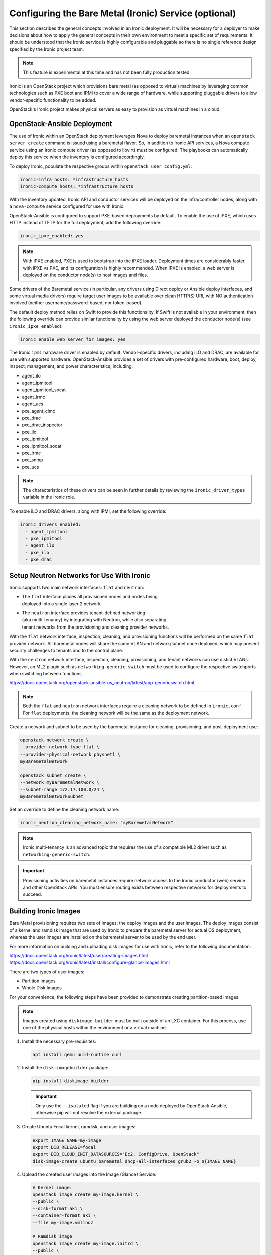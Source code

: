 ======================================================
Configuring the Bare Metal (Ironic) Service (optional)
======================================================

This section describes the general concepts involved in an Ironic
deployment. It will be necessary for a deployer to make decisions
about how to apply the general concepts in their own environment to
meet a specific set of requirements. It should be understood that
the Ironic service is highly configurable and pluggable so there is
no single reference design specified by the Ironic project team.

.. note::

   This feature is experimental at this time and has not been fully
   production tested.

Ironic is an OpenStack project which provisions bare metal (as opposed to
virtual) machines by leveraging common technologies such as PXE boot and IPMI
to cover a wide range of hardware, while supporting pluggable drivers to allow
vendor-specific functionality to be added.

OpenStack's Ironic project makes physical servers as easy to provision as
virtual machines in a cloud.

OpenStack-Ansible Deployment
~~~~~~~~~~~~~~~~~~~~~~~~~~~~

The use of Ironic within an OpenStack deployment leverages Nova to
deploy baremetal instances when an ``openstack server create`` command is
issued using a baremetal flavor. So, in addition to Ironic API services,
a Nova compute service using an Ironic compute driver (as opposed to
libvirt) must be configured. The playbooks can automatically deploy
this service when the inventory is configured accordingly.

To deploy Ironic, populate the respective groups within
``openstack_user_config.yml``:

.. code-block::

    ironic-infra_hosts: *infrastructure_hosts
    ironic-compute_hosts: *infrastructure_hosts

With the inventory updated, Ironic API and conductor services
will be deployed on the infra/controller nodes, along with a ``nova-compute``
service configured for use with Ironic.

OpenStack-Ansible is configured to support PXE-based deployments by default.
To enable the use of iPXE, which uses HTTP instead of TFTP for the full
deployment, add the following override:

.. code-block::

    ironic_ipxe_enabled: yes

.. note::

   With iPXE enabled, PXE is used to bootstrap into the iPXE loader.
   Deployment times are considerably faster with iPXE vs PXE, and its
   configuration is highly recommended. When iPXE is enabled, a web
   server is deployed on the conductor node(s) to host images and files.

Some drivers of the Baremetal service (in particular, any drivers using Direct
deploy or Ansible deploy interfaces, and some virtual media drivers) require
target user images to be available over clean HTTP(S) URL with NO
authentication involved (neither username/password-based, nor token-based).

The default deploy method relies on Swift to provide this functionality. If
Swift is not available in your environment, then the following override can
provide similar functionality by using the web server deployed the conductor
node(s) (see ``ironic_ipxe_enabled``):

.. code-block::

    ironic_enable_web_server_for_images: yes

The Ironic ``ipmi`` hardware driver is enabled by default. Vendor-specific
drivers, including iLO and DRAC, are available for use with supported
hardware. OpenStack-Ansible provides a set of drivers with pre-configured
hardware, boot, deploy, inspect, management, and power characteristics,
including:

* agent_ilo
* agent_ipmitool
* agent_ipmitool_socat
* agent_irmc
* agent_ucs
* pxe_agent_cimc
* pxe_drac
* pxe_drac_inspector
* pxe_ilo
* pxe_ipmitool
* pxe_ipmitool_socat
* pxe_irmc
* pxe_snmp
* pxe_ucs

.. note::

    The characteristics of these drivers can be seen in further details
    by reviewing the ``ironic_driver_types`` variable in the Ironic role.

To enable iLO and DRAC drivers, along with IPMI, set the following override:

.. code-block:: bash

    ironic_drivers_enabled:
      - agent_ipmitool
      - pxe_ipmitool
      - agent_ilo
      - pxe_ilo
      - pxe_drac

Setup Neutron Networks for Use With Ironic
~~~~~~~~~~~~~~~~~~~~~~~~~~~~~~~~~~~~~~~~~~

Ironic supports two main network interfaces: ``flat`` and ``neutron``:

* | The ``flat`` interface places all provisioned nodes and nodes being
  | deployed into a single layer 2 network.
* | The ``neutron`` interface provides tenant-defined networking
  | (aka multi-tenancy) by integrating with Neutron, while also separating
  | tenant networks from the provisioning and cleaning provider networks.

With the ``flat`` network interface, inspection, cleaning, and provisioning
functions will be performed on the same ``flat`` provider network. All
baremetal nodes will share the same VLAN and network/subnet once deployed,
which may present security challenges to tenants and to the control plane.

With the ``neutron`` network interface, inspection, cleaning, provisioning,
and tenant networks can use distict VLANs. However, an ML2 plugin such as
``networking-generic-switch`` must be used to configure the respective
switchports when switching between functions.

`<https://docs.openstack.org/openstack-ansible-os_neutron/latest/app-genericswitch.html>`_

.. note::

    Both the ``flat`` and ``neutron`` network interfaces require a cleaning
    network to be defined in ``ironic.conf``. For ``flat`` deployments, the
    cleaning network will be the same as the deployment network.

Create a network and subnet to be used by the baremetal instance for cleaning,
provisioning, and post-deployment use:

.. code-block:: bash

    openstack network create \
    --provider-network-type flat \
    --provider-physical-network physnet1 \
    myBaremetalNetwork

    openstack subnet create \
    --network myBaremetalNetwork \
    --subnet-range 172.17.100.0/24 \
    myBaremetalNetworkSubnet

Set an override to define the cleaning network name:

.. code-block:: bash

    ironic_neutron_cleaning_network_name: "myBaremetalNetwork"

.. note::

    Ironic multi-tenancy is an advanced topic that requires the use of a
    compatible ML2 driver such as ``networking-generic-switch``.

.. important::

   Provisioning activities on baremetal instances require network access
   to the Ironic conductor (web) service and other OpenStack APIs. You must
   ensure routing exists between respective networks for deployments to
   succeed.

Building Ironic Images
~~~~~~~~~~~~~~~~~~~~~~

Bare Metal provisioning requires two sets of images: the deploy images and the
user images. The deploy images consist of a kernel and ramdisk image that are
used by Ironic to prepare the baremetal server for actual OS deployment,
whereas the user images are installed on the baremetal server to be used by
the end user.

For more information on building and uploading disk images for use with
Ironic, refer to the following documentation:

`<https://docs.openstack.org/ironic/latest/user/creating-images.html>`_
`<https://docs.openstack.org/ironic/latest/install/configure-glance-images.html>`_

There are two types of user images:

* Partition Images
* Whole Disk Images

For your convenience, the following steps have been provided to demonstrate
creating partition-based images.

.. note::

    Images created using ``diskimage-builder`` must be built outside of an
    LXC container. For this process, use one of the physical hosts within
    the environment or a virtual machine.

#. Install the necessary pre-requisites:

   .. code-block:: bash

      apt install qemu uuid-runtime curl


#. Install the ``disk-imagebuilder`` package:

   .. code-block:: bash

      pip install diskimage-builder

   .. important::

      Only use the ``--isolated`` flag if you are building on a node
      deployed by OpenStack-Ansible, otherwise pip will not
      resolve the external package.

#. Create Ubuntu Focal kernel, ramdisk, and user images:

   .. code-block:: bash

      export IMAGE_NAME=my-image
      export DIB_RELEASE=focal
      export DIB_CLOUD_INIT_DATASOURCES="Ec2, ConfigDrive, OpenStack"
      disk-image-create ubuntu baremetal dhcp-all-interfaces grub2 -o ${IMAGE_NAME}

#. Upload the created user images into the Image (Glance) Service:

   .. code-block:: bash

      # Kernel image:
      openstack image create my-image.kernel \
      --public \
      --disk-format aki \
      --container-format aki \
      --file my-image.vmlinuz

      # Ramdisk image
      openstack image create my-image.initrd \
      --public \
      --disk-format ari \
      --container-format ari \
      --file my-image.initrd

      # User image
      openstack image create my-image \
      --public \
      --disk-format qcow2 \
      --container-format bare \
      --property kernel_id=<kernel image uuid> \
      --property ramdisk_id=<ramdisk image uuid> \
      --file my-image.qcow2

.. note::

      When a baremetal instance is provisioned using a partition-based
      image, the kernel and ramdisk images will be used for PXE when the
      ``local`` boot capability is not available.

Creating an Ironic Flavor
~~~~~~~~~~~~~~~~~~~~~~~~~

The use of flavors are necessary when creating instances using Nova,
and baremetal flavors should be used when targeting baremetal nodes
for instances. The properties of the flavor, along with the defined
resource class, are useful to the scheduler when scheduling against
libvirt or ironic compute services.

As an example, imagine an Ironic deployment has the following nodes:

.. code-block:: bash

    - node-1:
      resource_class: ironic-gold
      properties:
        cpus: 32
        memory_mb: 32768
        capabilities:
          boot_mode: uefi,bios
    - node-2:
      resource_class: ironic-silver
      properties:
        cpus: 16
        memory_mb: 16384

The operator might define the flavors as such:

.. code-block:: bash

    - baremetal-gold
      resources:
        ironic-gold: 1
      extra_specs:
        capabilities: boot_mode:bios
    - baremetal-gold-uefi
      resources:
        ironic-gold: 1
      extra_specs:
        capabilities: boot_mode:uefi
    - baremetal-silver
      resources:
        ironic-silver: 1

A user booting an instance with either the baremetal-gold or
baremetal-gold-uefi flavor would land on node-1, because capabilities can
still be passed down to ironic, and the resource_class on the node matche
what is required by flavor. The baremetal-silver flavor would match node-2.

.. note::

    A flavor can request exactly one instance of a bare metal resource class.

When creating a baremetal flavor, it’s useful to add the RAM and
CPU properties as a convenience to users, although they are not used for
scheduling. In addition, the DISK property is also not used for scheduling,
but is still used to determine the root partition size.

.. code-block:: bash

    openstack flavor create \
    --ram 32768 \
    --vcpu 32 \
    --disk 120 \
    baremetal-gold

After creation, associate each flavor with one custom resource class. The name
of a custom resource class that corresponds to a node’s resource class
(in the Bare Metal service) is:

* the bare metal node’s resource class all upper-cased
* prefixed with ``CUSTOM_``
* all punctuation replaced with an underscore

.. code-block:: bash

    openstack flavor set \
    --property resources:CUSTOM_IRONIC_GOLD=1 \
    baremetal-gold

.. note::

   Ensure the resource class defined in the flavor matches that
   of the baremetal node, otherwise, the scheduler will not find eligible
   hosts. In the example provided, the resource class is ``ironic-gold``.

Another set of flavor properties must be used to disable scheduling based on
standard properties for a bare metal flavor:

.. code-block:: bash

    openstack flavor set --property resources:VCPU=0 baremetal-gold
    openstack flavor set --property resources:MEMORY_MB=0 baremetal-gold
    openstack flavor set --property resources:DISK_GB=0 baremetal-gold

Lastly, a ``boot_option`` capability can be set to speed up booting after
the deployment:

.. code-block:: bash

    openstack flavor set --property capabilities:'boot_option=local' baremetal-gold

.. note::

    Specifying the ``local`` boot option allows the deployed baremetal
    instance to boot directly to disk instead of network.

Enrolling Ironic Nodes
~~~~~~~~~~~~~~~~~~~~~~

Enrolling baremetal nodes makes then available to the Ironic service. The
properties of a given node will allow Ironic to determine how an image should
be deployed on the node, including using IPMI or vendor-specific out-of-band
interfaces. Some properties are optional, and may rely on defaults set by
the operator or within OpenStack-Ansible. Others are required, and may be
noted as such.

Some things should be known about the baremetal node prior to enrollment,
including:

* Node Name
* Driver
* Deploy Interface (based on driver)
* Provisioning Interface (MAC Address)
* IPMI or OOB Credentials
* OOB Management IP
* Deploy Kernel Image UUID (from Glance)
* Deploy Ramdisk Image UUID (from Glance)
* Boot Mode (bios or uefi)
* Network Interface (flat or neutron)

.. note::

    Kernel and ramdisk images may be provided by the ``diskimage-builder``
    process, or may be downloaded from opendev.org:

    `<https://tarballs.opendev.org/openstack/ironic-python-agent/dib/>`_
    `<https://docs.openstack.org/ironic/latest/install/deploy-ramdisk.html>`_

.. important::

   The deploy kernel and ramdisk should be updated on a regular basis
   to match the OpenStack release of the underlying infrastructure. The
   Ironic Python Agent that runs on the ramdisk interfaces with Ironic
   APIs, and should be kept in sync.

To enroll a node, use the ``openstack baremetal node create`` command. The
example below demonstrates the creation of a baremetal node with the
following characteristics:

.. code-block:: bash

    node_name=baremetal01
    node_mac="f0:92:1c:0c:1f:88"    # MAC address of PXE interface (em1 as example)
    deploy_aki=ironic-deploy-aki    # Kernel image
    deploy_ari=ironic-deploy-ari    # Ramdisk image
    resource=ironic-gold            # Ironic resource class (matches flavor as CUSTOM_IRONIC_GOLD)
    phys_arch=x86_64
    phys_cpus=32
    phys_ram=32768
    phys_disk=270
    ipmi_username=root
    ipmi_password=calvin
    ipmi_address=172.19.0.22
    boot_mode=bios
    network_interface=flat

.. important::

   The Ironic conductor service must be able to communicate with the OOB IP
   address to perform provisioning functions.

.. code-block:: bash

   openstack baremetal node create \
     --driver ipmi \
     --deploy-interface direct \
     --driver-info ipmi_username=$ipmi_username \
     --driver-info ipmi_password=$ipmi_password \
     --driver-info ipmi_address=$ipmi_address \
     --driver-info deploy_kernel=`openstack image show $deploy_aki -c id |awk '/id / {print $4}'` \
     --driver-info deploy_ramdisk=`openstack image show $deploy_ari -c id |awk '/id / {print $4}'` \
     --property cpus=$phys_cpus \
     --property memory_mb=$phys_ram \
     --property local_gb=$phys_disk \
     --property cpu_arch=$phys_arch \
     --property capabilities='boot_option:local,disk_label:gpt' \
     --resource-class $resource \
     --network-interface $network_interface \
     --name $node_name

The node will first appear in an ``enroll`` state. To make it available for
provisioning, set the state to ``manage``, then ``available``:

.. code-block:: bash

    openstack baremetal node manage baremetal01
    openstack baremetal node provide baremetal01
    openstack baremetal node list --fit

    +--------------------------------------+-------------+---------------+-------------+--------------------+-------------+
    | UUID                                 | Name        | Instance UUID | Power State | Provisioning State | Maintenance |
    +--------------------------------------+-------------+---------------+-------------+--------------------+-------------+
    | c362890d-5d7a-4dc3-ad29-7dac0bf49344 | baremetal01 | None          | power off   | available          | False       |
    +--------------------------------------+-------------+---------------+-------------+--------------------+-------------+

Next, create a baremetal port using the ``openstack baremetal port create``
command:

.. code-block:: bash

    node_name=baremetal01
    node_mac="f0:92:1c:0c:1f:88"
    openstack baremetal port create $node_mac \
    --node `openstack baremetal node show $node_name -c uuid |awk -F "|" '/ uuid  / {print $3}'`

    +-----------------------+--------------------------------------+
    | Field                 | Value                                |
    +-----------------------+--------------------------------------+
    | address               | f0:92:1c:0c:1f:88                    |
    | created_at            | 2021-12-17T20:36:19+00:00            |
    | extra                 | {}                                   |
    | internal_info         | {}                                   |
    | is_smartnic           | False                                |
    | local_link_connection | {}                                   |
    | node_uuid             | c362890d-5d7a-4dc3-ad29-7dac0bf49344 |
    | physical_network      | None                                 |
    | portgroup_uuid        | None                                 |
    | pxe_enabled           | True                                 |
    | updated_at            | None                                 |
    | uuid                  | 44e5d872-ffa5-45f5-a5aa-7147c523e593 |
    +-----------------------+--------------------------------------+

.. note::

    The baremetal port is used to setup Neutron to provide DHCP services
    during provisioning. When the ``neutron`` network interface is used,
    the respective switchport can be managed by OpenStack.


Deploy a Baremetal Node Using Ironic
~~~~~~~~~~~~~~~~~~~~~~~~~~~~~~~~~~~~

Baremetal instances can be deployed using the ``openstack server create``
command and a baremetal flavor. Unless the image has been created with
support for passwords, an SSH key must be provided. The baremetal instance
relies on Neutron DHCP and metadata services, just like a virtual instance.

.. code-block:: bash

    openstack server create \
    --flavor baremetal-gold \
    --image focal-server-cloudimg-amd64 \
    --key-name myKey \
    --network myBaremetalNetwork \
    myBaremetalInstance

.. important::

   If you do not have an ssh key readily available, set one up with
   ``ssh-keygen`` and/or create one with ``openstack keypair create``.
   Otherwise, you will not be able to connect to the deployed instance.
